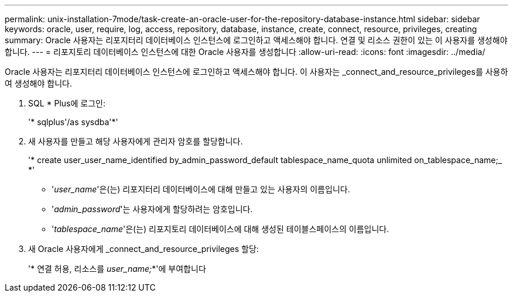 ---
permalink: unix-installation-7mode/task-create-an-oracle-user-for-the-repository-database-instance.html 
sidebar: sidebar 
keywords: oracle, user, require, log, access, repository, database, instance, create, connect, resource, privileges, creating 
summary: Oracle 사용자는 리포지터리 데이터베이스 인스턴스에 로그인하고 액세스해야 합니다. 연결 및 리소스 권한이 있는 이 사용자를 생성해야 합니다. 
---
= 리포지토리 데이터베이스 인스턴스에 대한 Oracle 사용자를 생성합니다
:allow-uri-read: 
:icons: font
:imagesdir: ../media/


[role="lead"]
Oracle 사용자는 리포지터리 데이터베이스 인스턴스에 로그인하고 액세스해야 합니다. 이 사용자는 _connect_and_resource_privileges를 사용하여 생성해야 합니다.

. SQL * Plus에 로그인:
+
'* sqlplus'/as sysdba'*'

. 새 사용자를 만들고 해당 사용자에게 관리자 암호를 할당합니다.
+
'* create user_user_name_identified by_admin_password_default tablespace_name_quota unlimited on_tablespace_name;_ *'

+
** '_user_name_'은(는) 리포지터리 데이터베이스에 대해 만들고 있는 사용자의 이름입니다.
** '_admin_password_'는 사용자에게 할당하려는 암호입니다.
** '_tablespace_name_'은(는) 리포지토리 데이터베이스에 대해 생성된 테이블스페이스의 이름입니다.


. 새 Oracle 사용자에게 _connect_and_resource_privileges 할당:
+
'* 연결 허용, 리소스를 _user_name;_*'에 부여합니다


